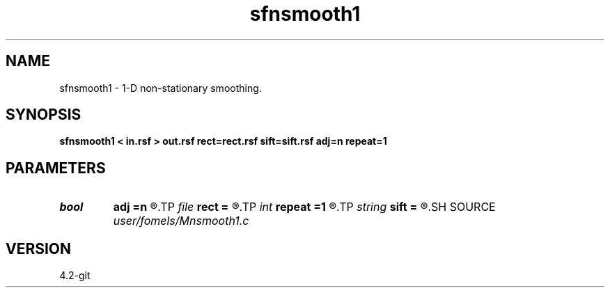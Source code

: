 .TH sfnsmooth1 1  "APRIL 2023" Madagascar "Madagascar Manuals"
.SH NAME
sfnsmooth1 \- 1-D non-stationary smoothing. 
.SH SYNOPSIS
.B sfnsmooth1 < in.rsf > out.rsf rect=rect.rsf sift=sift.rsf adj=n repeat=1
.SH PARAMETERS
.PD 0
.TP
.I bool   
.B adj
.B =n
.R  [y/n]	Adjoint flag
.TP
.I file   
.B rect
.B =
.R  	auxiliary input file name
.TP
.I int    
.B repeat
.B =1
.R  	repeat filtering several times
.TP
.I string 
.B sift
.B =
.R  	auxiliary input file name
.SH SOURCE
.I user/fomels/Mnsmooth1.c
.SH VERSION
4.2-git
